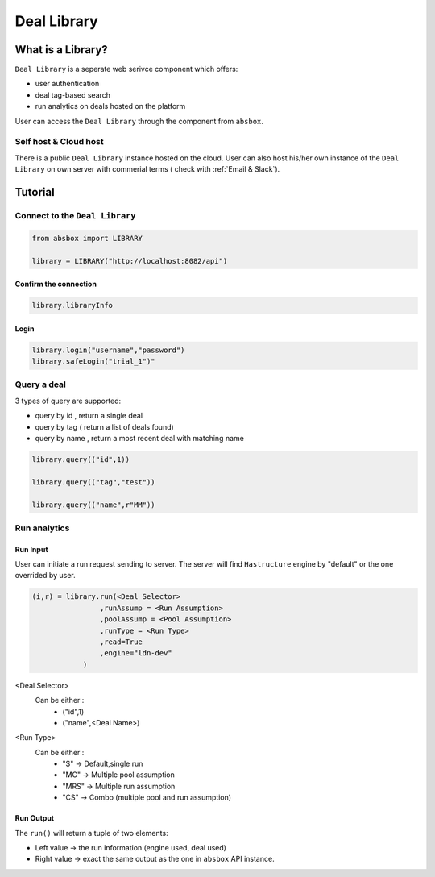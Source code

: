 Deal Library
===============

.. versionadded:: 0.43.1

What is a Library?
---------------------

``Deal Library`` is a seperate web serivce component which offers:

* user authentication
* deal tag-based search
* run analytics on deals hosted on the platform

User can access the ``Deal Library`` through the component from ``absbox``.

Self host & Cloud host
^^^^^^^^^^^^^^^^^^^^^^^^^^
There is a public ``Deal Library`` instance hosted on the cloud. 
User can also host his/her own instance of the ``Deal Library`` on own server with commerial terms ( check with :ref:`Email & Slack`).


Tutorial
---------------



Connect to the ``Deal Library``
^^^^^^^^^^^^^^^^^^^^^^^^^^^^^^^^^

.. code-block:: python

    from absbox import LIBRARY

    library = LIBRARY("http://localhost:8082/api")


Confirm the connection
""""""""""""""""""""""""

.. code-block:: python

    library.libraryInfo

Login
"""""""""

.. code-block:: python

    library.login("username","password")
    library.safeLogin("trial_1")"


Query a deal
^^^^^^^^^^^^^^^^^^^^^^^^^^^^^^^^^

3 types of query are supported:

* query by id , return a single deal
* query by tag ( return a list of deals found)
* query by name , return a most recent deal with matching name

.. code-block:: python

    library.query(("id",1))

    library.query(("tag","test"))

    library.query(("name",r"MM"))


Run analytics
^^^^^^^^^^^^^^^^^^^^^^^^^^^^^^^^^


Run Input
""""""""""""

User can initiate a run request sending to server. The server will find ``Hastructure`` engine by "default" or the one overrided by user.

.. code-block:: python

    (i,r) = library.run(<Deal Selector>
                    ,runAssump = <Run Assumption>
                    ,poolAssump = <Pool Assumption>
                    ,runType = <Run Type>
                    ,read=True
                    ,engine="ldn-dev"
                )

<Deal Selector>
    Can be either :
        * ("id",1)
        * ("name",<Deal Name>)

<Run Type>
    Can be either :
        * "S" -> Default,single run
        * "MC" -> Multiple pool assumption
        * "MRS" -> Multiple run assumption
        * "CS" -> Combo (multiple pool and run assumption)

Run Output
""""""""""""

The ``run()`` will return a tuple of two elements:

* Left value -> the run information (engine used, deal used)
* Right value -> exact the same output as the one in ``absbox`` API instance.